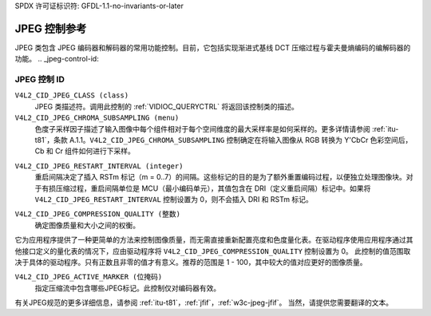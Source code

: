 SPDX 许可证标识符: GFDL-1.1-no-invariants-or-later

.. _jpeg-controls:

**************************
JPEG 控制参考
**************************

JPEG 类包含 JPEG 编码器和解码器的常用功能控制。目前，它包括实现渐进式基线 DCT 压缩过程与霍夫曼熵编码的编解码器的功能。
.. _jpeg-control-id:

JPEG 控制 ID
=================

``V4L2_CID_JPEG_CLASS (class)``
    JPEG 类描述符。调用此控制的 :ref:`VIDIOC_QUERYCTRL` 将返回该控制类的描述。
``V4L2_CID_JPEG_CHROMA_SUBSAMPLING (menu)``
    色度子采样因子描述了输入图像中每个组件相对于每个空间维度的最大采样率是如何采样的。更多详情请参阅 :ref:`itu-t81`，条款 A.1.1。``V4L2_CID_JPEG_CHROMA_SUBSAMPLING`` 控制确定在将输入图像从 RGB 转换为 Y'CbCr 色彩空间后，Cb 和 Cr 组件如何进行下采样。
.. tabularcolumns:: |p{7.5cm}|p{10.0cm}|

.. flat-table::
    :header-rows:  0
    :stub-columns: 0

    * - ``V4L2_JPEG_CHROMA_SUBSAMPLING_444``
      - 不进行色度子采样，每个像素具有 Y、Cr 和 Cb 值
    * - ``V4L2_JPEG_CHROMA_SUBSAMPLING_422``
      - 水平方向上以 2 的比例对 Cr 和 Cb 组件进行子采样
    * - ``V4L2_JPEG_CHROMA_SUBSAMPLING_420``
      - 在水平和垂直方向上以 2 的比例对 Cr 和 Cb 组件进行子采样
    * - ``V4L2_JPEG_CHROMA_SUBSAMPLING_411``
      - 水平方向上以 4 的比例对 Cr 和 Cb 组件进行子采样
    * - ``V4L2_JPEG_CHROMA_SUBSAMPLING_410``
      - 在水平方向上以 4 的比例，在垂直方向上以 2 的比例对 Cr 和 Cb 组件进行子采样
    * - ``V4L2_JPEG_CHROMA_SUBSAMPLING_GRAY``
      - 只使用亮度分量
``V4L2_CID_JPEG_RESTART_INTERVAL (integer)``
    重启间隔决定了插入 RSTm 标记（m = 0..7）的间隔。这些标记的目的是为了额外重置编码过程，以便独立处理图像块。对于有损压缩过程，重启间隔单位是 MCU（最小编码单元），其值包含在 DRI（定义重启间隔）标记中。如果将 ``V4L2_CID_JPEG_RESTART_INTERVAL`` 控制设置为 0，则不会插入 DRI 和 RSTm 标记。
.. _jpeg-quality-control:

``V4L2_CID_JPEG_COMPRESSION_QUALITY (整数)``
    确定图像质量和大小之间的权衡。
它为应用程序提供了一种更简单的方法来控制图像质量，而无需直接重新配置亮度和色度量化表。在驱动程序使用应用程序通过其他接口定义的量化表的情况下，应由驱动程序将 ``V4L2_CID_JPEG_COMPRESSION_QUALITY`` 控制设置为 0。
此控制的值范围取决于具体的驱动程序。只有正数且非零的值才有意义。推荐的范围是 1 - 100，其中较大的值对应更好的图像质量。

.. _jpeg-active-marker-control:

``V4L2_CID_JPEG_ACTIVE_MARKER (位掩码)``
    指定压缩流中包含哪些JPEG标记。此控制仅对编码器有效。
.. flat-table::
    :header-rows:  0
    :stub-columns: 0

    * - ``V4L2_JPEG_ACTIVE_MARKER_APP0``
      - 应用数据段 APP\ :sub:`0`
    * - ``V4L2_JPEG_ACTIVE_MARKER_APP1``
      - 应用数据段 APP\ :sub:`1`
    * - ``V4L2_JPEG_ACTIVE_MARKER_COM``
      - 注释段
    * - ``V4L2_JPEG_ACTIVE_MARKER_DQT``
      - 量化表段
    * - ``V4L2_JPEG_ACTIVE_MARKER_DHT``
      - 霍夫曼表段

有关JPEG规范的更多详细信息，请参阅 :ref:`itu-t81`，:ref:`jfif`，:ref:`w3c-jpeg-jfif`。
当然，请提供您需要翻译的文本。
